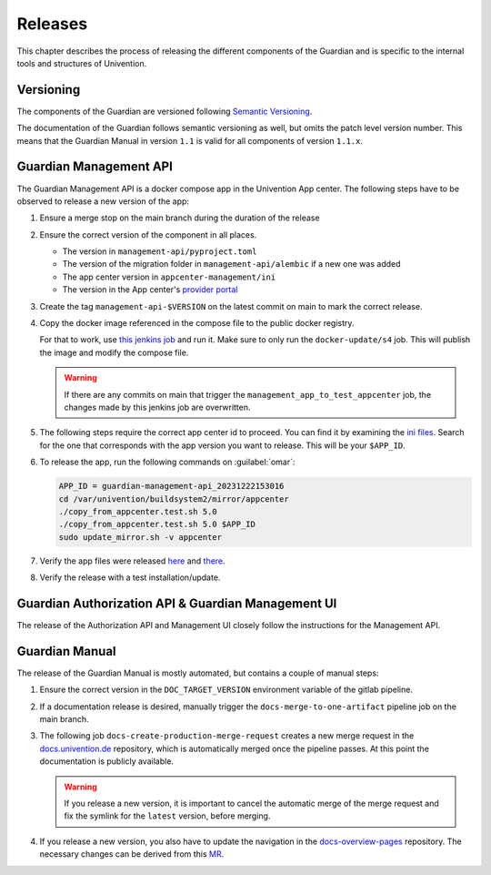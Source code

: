.. Copyright (C) 2023 Univention GmbH
..
.. SPDX-License-Identifier: AGPL-3.0-only

********
Releases
********

This chapter describes the process of releasing the different components of the Guardian and is specific to the
internal tools and structures of Univention.

Versioning
==========

The components of the Guardian are versioned following `Semantic Versioning <https://semver.org/>`_.

The documentation of the Guardian follows semantic versioning as well, but omits the patch level version number.
This means that the Guardian Manual in version ``1.1`` is valid for all components of version ``1.1.x``.

Guardian Management API
=======================

The Guardian Management API is a docker compose app in the Univention App center. The following steps have to be observed
to release a new version of the app:

#. Ensure a merge stop on the main branch during the duration of the release
#. Ensure the correct version of the component in all places.

   * The version in ``management-api/pyproject.toml``
   * The version of the migration folder in ``management-api/alembic`` if a new one was added
   * The app center version in ``appcenter-management/ini``
   * The version in the App center's `provider portal <https://provider-portal.software-univention.de>`_

#. Create the tag ``management-api-$VERSION`` on the latest commit on main to mark the correct release.
#. Copy the docker image referenced in the compose file to the public docker registry.

   For that to work, use `this jenkins job <https://univention-dist-jenkins.k8s.knut.univention.de/job/UCS-5.0/job/Apps/job/guardian-management-api/job/App%20Autotest%20MultiEnv/>`_
   and run it. Make sure to only run the ``docker-update/s4`` job. This will publish the image and modify the compose file.

   .. warning::
      If there are any commits on main that trigger the ``management_app_to_test_appcenter`` job, the changes made by this
      jenkins job are overwritten.

#. The following steps require the correct app center id to proceed. You can find it by examining the
   `ini files <https://appcenter-test.software-univention.de/meta-inf/5.0/guardian-management-api/>`_. Search for the one
   that corresponds with the app version you want to release. This will be your ``$APP_ID``.
#. To release the app, run the following commands on :guilabel:`omar`:

   .. code-block:: bash

      APP_ID = guardian-management-api_20231222153016
      cd /var/univention/buildsystem2/mirror/appcenter
      ./copy_from_appcenter.test.sh 5.0
      ./copy_from_appcenter.test.sh 5.0 $APP_ID
      sudo update_mirror.sh -v appcenter

#. Verify the app files were released `here <https://appcenter.software-univention.de/meta-inf/5.0/guardian-management-api/>`_
   and `there <https://appcenter.software-univention.de/univention-repository/5.0/maintained/component/>`_.
#. Verify the release with a test installation/update.

Guardian Authorization API & Guardian Management UI
===================================================

The release of the Authorization API and Management UI closely follow the instructions for the Management API.

Guardian Manual
===============

The release of the Guardian Manual is mostly automated, but contains a couple of manual steps:

#. Ensure the correct version in the ``DOC_TARGET_VERSION`` environment variable of the gitlab pipeline.
#. If a documentation release is desired, manually trigger the ``docs-merge-to-one-artifact`` pipeline job on the main branch.
#. The following job ``docs-create-production-merge-request`` creates a new merge request in the
   `docs.univention.de <https://git.knut.univention.de/univention/docs.univention.de>`_ repository, which is automatically
   merged once the pipeline passes. At this point the documentation is publicly available.

   .. warning::
      If you release a new version, it is important to cancel the automatic merge of the merge request and fix the symlink
      for the ``latest`` version, before merging.

#. If you release a new version, you also have to update the navigation in the `docs-overview-pages <https://git.knut.univention.de/univention/documentation/ucs-doc-overview-pages>`_
   repository. The necessary changes can be derived from this `MR <https://git.knut.univention.de/univention/documentation/ucs-doc-overview-pages/-/merge_requests/26/>`_.
